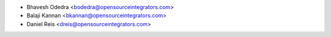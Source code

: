 * Bhavesh Odedra <bodedra@opensourceintegrators.com>
* Balaji Kannan <bkannan@opensourceintegrators.com>
* Daniel Reis <dreis@opensourceintegrators.com>
